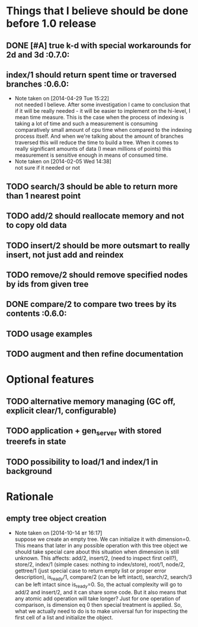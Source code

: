 
* Things that I believe should be done before 1.0 release
** DONE [#A] true k-d with special workarounds for 2d and 3d          :0.7.0:
** index/1 should return spent time or traversed branches             :0.6.0:
   - Note taken on [2014-04-29 Tue 15:22] \\
     not needed I believe. After some investigation I came to
     conclusion that if it will be really needed - it will be easier
     to implement on the hi-level, I mean time measure. This is the
     case when the process of indexing is taking a lot of time and
     such a measurement is consuming comparatively small amount of cpu
     time when compared to the indexing process itself. And when we're
     talking about the amount of branches traversed this will reduce
     the time to build a tree. When it comes to really significant
     amounts of data (I mean millions of points) this measurement is
     sensitive enough in means of consumed time.
   - Note taken on [2014-02-05 Wed 14:38] \\
     not sure if it needed or not
** TODO search/3 should be able to return more than 1 nearest point
** TODO add/2 should reallocate memory and not to copy old data
** TODO insert/2 should be more outsmart to really insert, not just add and reindex
** TODO remove/2 should remove specified nodes by ids from given tree
** DONE compare/2 to compare two trees by its contents                :0.6.0:
** TODO usage examples
** TODO augment and then refine documentation
* Optional features
** TODO alternative memory managing (GC off, explicit clear/1, configurable)
** TODO application + gen_server with stored treerefs in state
** TODO possibility to load/1 and index/1 in background
* Rationale
** empty tree object creation
  - Note taken on [2014-10-14 вт 16:17] \\
    suppose we create an empty tree. We can initialize it with
    dimension=0. This means that later in any possible operation with this
    tree object we should take special care about this situation when
    dimension is still unknown. This affects: add/2, insert/2, (need to
    inspect first cell?), store/2, index/1 (simple cases: nothing to
    index/store), root/1, node/2, gettree/1 (just special case to return
    empty list or proper error description), is_ready/1, compare/2 (can be
    left intact), search/2, search/3 can be left intact since is_ready=0.
    So, the actual complexity will go to add/2 and insert/2, and it can
    share some code. But it also means that any atomic add operation will
    take longer? Just for one operation of comparison, is dimension eq 0
    then special treatment is applied. So, what we actually need to do
    is to make universal fun for inspecting the first cell of a list
    and initialize the object.
